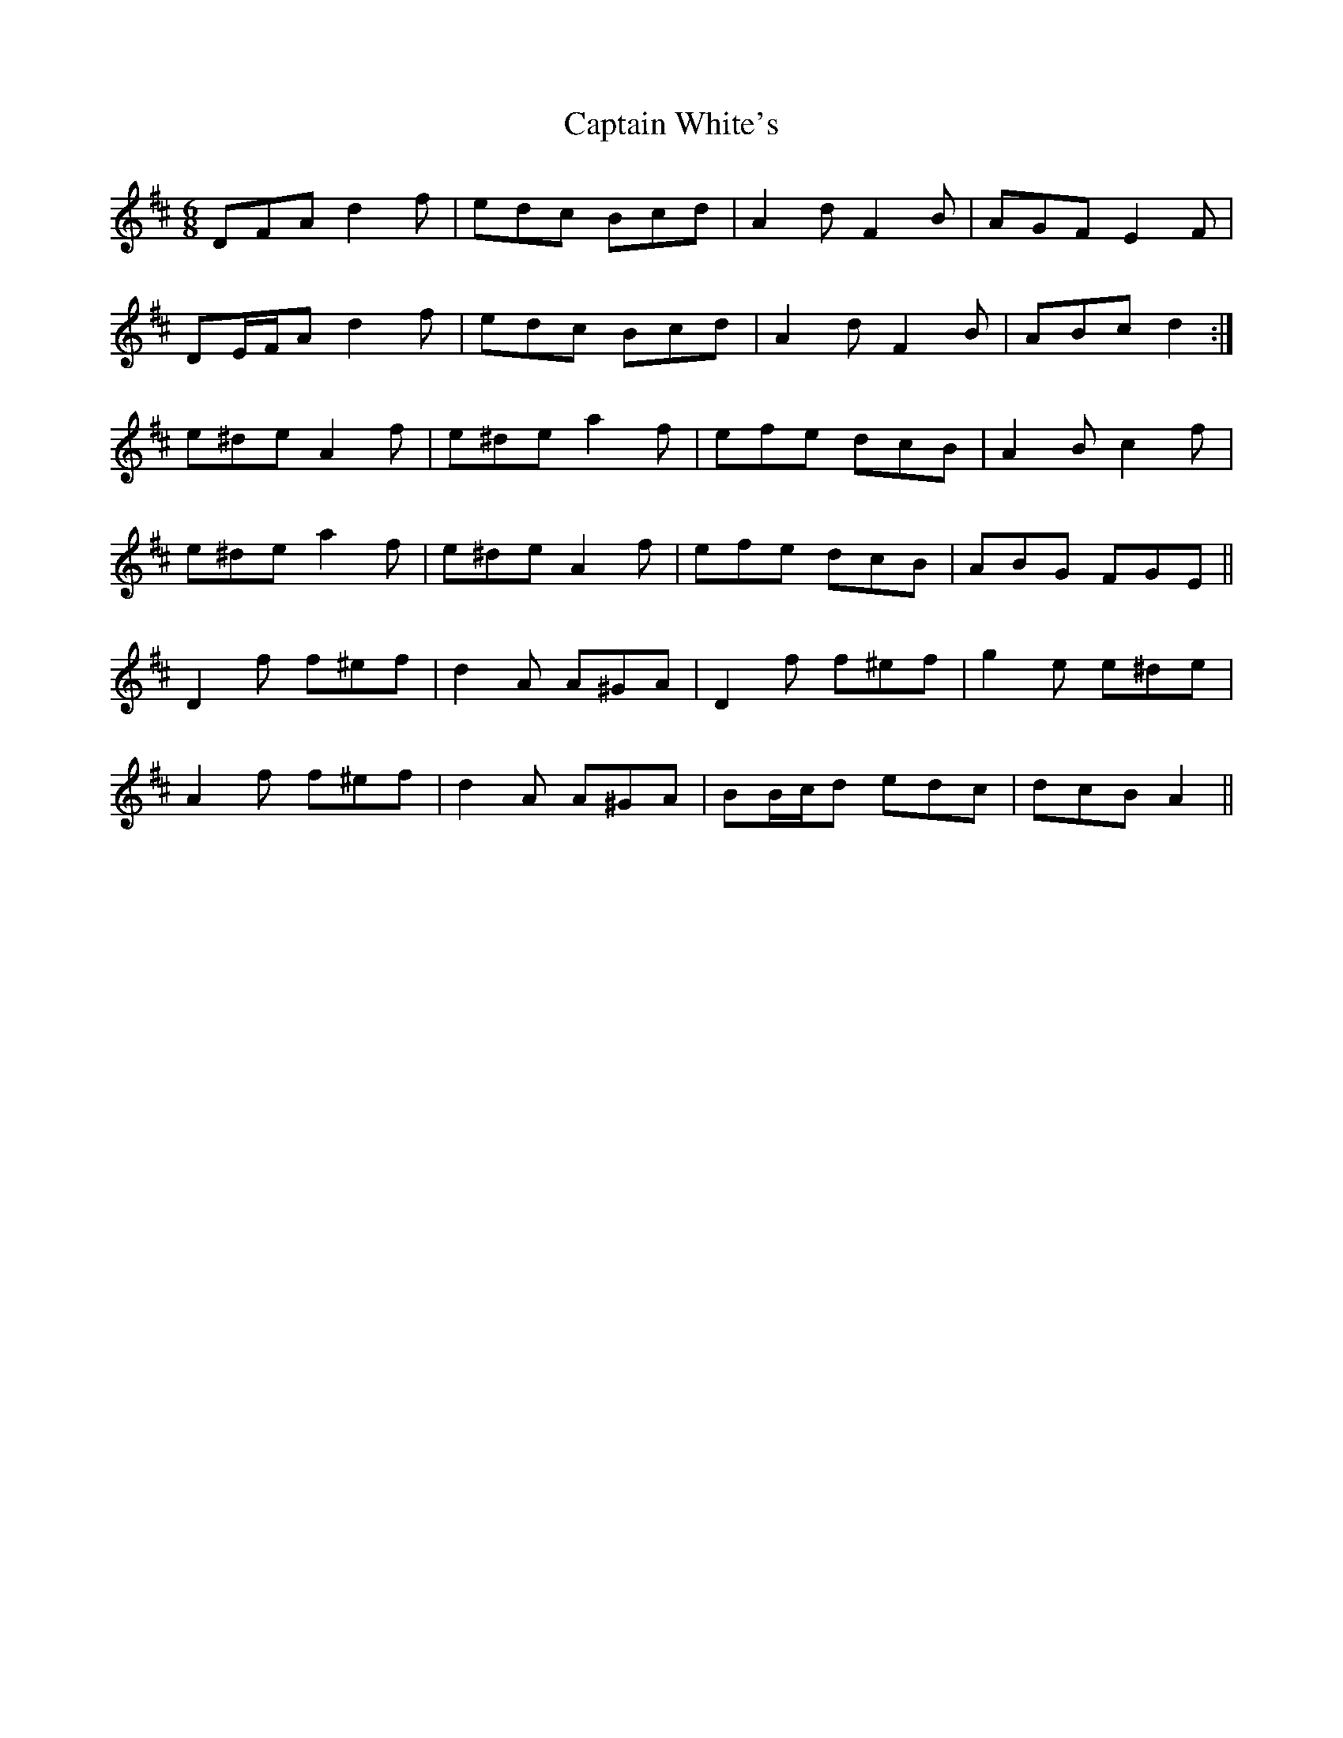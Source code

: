 X: 6171
T: Captain White's
R: jig
M: 6/8
K: Dmajor
DFA d2 f|edc Bcd|A2 d F2 B|AGF E2 F|
DE/F/A d2 f|edc Bcd|A2 d F2 B|ABc d2:|
e^de A2 f|e^de a2 f|efe dcB|A2 B c2 f|
e^de a2 f|e^de A2 f|efe dcB|ABG FGE||
D2 f f^ef|d2 A A^GA|D2 f f^ef|g2 e e^de|
A2 f f^ef|d2 A A^GA|BB/c/d edc|dcB A2||

